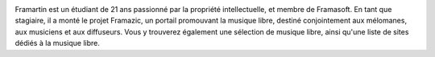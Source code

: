 
.. image:: static/photos/framartin.jpg
  :width: 150px
  :alt: Framartin
  :align: left
  :class: photo

.. class:: biography

Framartin est un étudiant de 21 ans passionné par la propriété
intellectuelle, et membre de Framasoft. En tant que stagiaire, il a
monté le projet Framazic, un portail promouvant la musique libre,
destiné conjointement aux mélomanes, aux musiciens et aux diffuseurs.
Vous y trouverez également une sélection de musique libre, ainsi
qu'une liste de sites dédiés à la musique libre.
